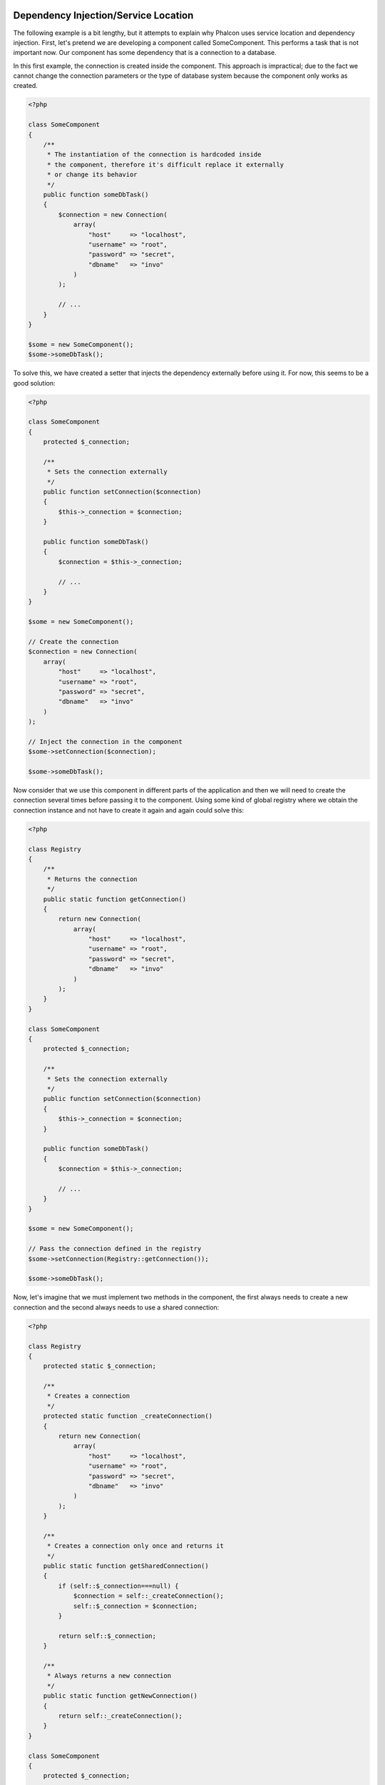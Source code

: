 Dependency Injection/Service Location
=====================================

The following example is a bit lengthy, but it attempts to explain why Phalcon uses service location and dependency injection.
First, let's pretend we are developing a component called SomeComponent. This performs a task that is not important now.
Our component has some dependency that is a connection to a database.

In this first example, the connection is created inside the component. This approach is impractical; due to the fact
we cannot change the connection parameters or the type of database system because the component only works as created.

.. code-block:: php

    <?php

    class SomeComponent
    {
        /**
         * The instantiation of the connection is hardcoded inside
         * the component, therefore it's difficult replace it externally
         * or change its behavior
         */
        public function someDbTask()
        {
            $connection = new Connection(
                array(
                    "host"     => "localhost",
                    "username" => "root",
                    "password" => "secret",
                    "dbname"   => "invo"
                )
            );

            // ...
        }
    }

    $some = new SomeComponent();
    $some->someDbTask();

To solve this, we have created a setter that injects the dependency externally before using it. For now, this seems to be
a good solution:

.. code-block:: php

    <?php

    class SomeComponent
    {
        protected $_connection;

        /**
         * Sets the connection externally
         */
        public function setConnection($connection)
        {
            $this->_connection = $connection;
        }

        public function someDbTask()
        {
            $connection = $this->_connection;

            // ...
        }
    }

    $some = new SomeComponent();

    // Create the connection
    $connection = new Connection(
        array(
            "host"     => "localhost",
            "username" => "root",
            "password" => "secret",
            "dbname"   => "invo"
        )
    );

    // Inject the connection in the component
    $some->setConnection($connection);

    $some->someDbTask();

Now consider that we use this component in different parts of the application and
then we will need to create the connection several times before passing it to the component.
Using some kind of global registry where we obtain the connection instance and not have
to create it again and again could solve this:

.. code-block:: php

    <?php

    class Registry
    {
        /**
         * Returns the connection
         */
        public static function getConnection()
        {
            return new Connection(
                array(
                    "host"     => "localhost",
                    "username" => "root",
                    "password" => "secret",
                    "dbname"   => "invo"
                )
            );
        }
    }

    class SomeComponent
    {
        protected $_connection;

        /**
         * Sets the connection externally
         */
        public function setConnection($connection)
        {
            $this->_connection = $connection;
        }

        public function someDbTask()
        {
            $connection = $this->_connection;

            // ...
        }
    }

    $some = new SomeComponent();

    // Pass the connection defined in the registry
    $some->setConnection(Registry::getConnection());

    $some->someDbTask();

Now, let's imagine that we must implement two methods in the component, the first always needs to create a new connection and the second always needs to use a shared connection:

.. code-block:: php

    <?php

    class Registry
    {
        protected static $_connection;

        /**
         * Creates a connection
         */
        protected static function _createConnection()
        {
            return new Connection(
                array(
                    "host"     => "localhost",
                    "username" => "root",
                    "password" => "secret",
                    "dbname"   => "invo"
                )
            );
        }

        /**
         * Creates a connection only once and returns it
         */
        public static function getSharedConnection()
        {
            if (self::$_connection===null) {
                $connection = self::_createConnection();
                self::$_connection = $connection;
            }

            return self::$_connection;
        }

        /**
         * Always returns a new connection
         */
        public static function getNewConnection()
        {
            return self::_createConnection();
        }
    }

    class SomeComponent
    {
        protected $_connection;

        /**
         * Sets the connection externally
         */
        public function setConnection($connection)
        {
            $this->_connection = $connection;
        }

        /**
         * This method always needs the shared connection
         */
        public function someDbTask()
        {
            $connection = $this->_connection;

            // ...
        }

        /**
         * This method always needs a new connection
         */
        public function someOtherDbTask($connection)
        {

        }
    }

    $some = new SomeComponent();

    // This injects the shared connection
    $some->setConnection(Registry::getSharedConnection());

    $some->someDbTask();

    // Here, we always pass a new connection as parameter
    $some->someOtherDbTask(Registry::getNewConnection());

So far we have seen how dependency injection solved our problems. Passing dependencies as arguments instead
of creating them internally in the code makes our application more maintainable and decoupled. However, in the long-term,
this form of dependency injection has some disadvantages.

For instance, if the component has many dependencies, we will need to create multiple setter arguments to pass
the dependencies or create a constructor that pass them with many arguments, additionally creating dependencies
before using the component, every time, makes our code not as maintainable as we would like:

.. code-block:: php

    <?php

    // Create the dependencies or retrieve them from the registry
    $connection = new Connection();
    $session    = new Session();
    $fileSystem = new FileSystem();
    $filter     = new Filter();
    $selector   = new Selector();

    // Pass them as constructor parameters
    $some = new SomeComponent($connection, $session, $fileSystem, $filter, $selector);

    // ... Or using setters

    $some->setConnection($connection);
    $some->setSession($session);
    $some->setFileSystem($fileSystem);
    $some->setFilter($filter);
    $some->setSelector($selector);

Think if we had to create this object in many parts of our application. In the future, if we do not require any of the dependencies,
we need to go through the entire code base to remove the parameter in any constructor or setter where we injected the code. To solve this,
we return again to a global registry to create the component. However, it adds a new layer of abstraction before creating
the object:

.. code-block:: php

    <?php

    class SomeComponent
    {
        // ...

        /**
         * Define a factory method to create SomeComponent instances injecting its dependencies
         */
        public static function factory()
        {
            $connection = new Connection();
            $session    = new Session();
            $fileSystem = new FileSystem();
            $filter     = new Filter();
            $selector   = new Selector();

            return new self($connection, $session, $fileSystem, $filter, $selector);
        }
    }

Now we find ourselves back where we started, we are again building the dependencies inside of the component! We must find a solution that
keeps us from repeatedly falling into bad practices.

A practical and elegant way to solve these problems is using a container for dependencies. The containers act as the global registry that
we saw earlier. Using the container for dependencies as a bridge to obtain the dependencies allows us to reduce the complexity
of our component:

.. code-block:: php

    <?php

    use Phalcon\Di;

    class SomeComponent
    {
        protected $_di;

        public function __construct($di)
        {
            $this->_di = $di;
        }

        public function someDbTask()
        {
            // Get the connection service
            // Always returns a new connection
            $connection = $this->_di->get('db');
        }

        public function someOtherDbTask()
        {
            // Get a shared connection service,
            // this will return the same connection everytime
            $connection = $this->_di->getShared('db');

            // This method also requires an input filtering service
            $filter = $this->_di->get('filter');
        }
    }

    $di = new Di();

    // Register a "db" service in the container
    $di->set('db', function () {
        return new Connection(
            array(
                "host"     => "localhost",
                "username" => "root",
                "password" => "secret",
                "dbname"   => "invo"
            )
        );
    });

    // Register a "filter" service in the container
    $di->set('filter', function () {
        return new Filter();
    });

    // Register a "session" service in the container
    $di->set('session', function () {
        return new Session();
    });

    // Pass the service container as unique parameter
    $some = new SomeComponent($di);

    $some->someDbTask();

The component can now simply access the service it requires when it needs it, if it does not require a service it is not even initialized,
saving resources. The component is now highly decoupled. For example, we can replace the manner in which connections are created,
their behavior or any other aspect of them and that would not affect the component.

Our approach
============
:doc:`Phalcon\\Di <../api/Phalcon_Di>` is a component implementing Dependency Injection and Location of services and it's itself a container for them.

Since Phalcon is highly decoupled, :doc:`Phalcon\\Di <../api/Phalcon_Di>` is essential to integrate the different components of the framework. The developer can
also use this component to inject dependencies and manage global instances of the different classes used in the application.

Basically, this component implements the `Inversion of Control`_ pattern. Applying this, the objects do not receive their dependencies
using setters or constructors, but requesting a service dependency injector. This reduces the overall complexity since there is only
one way to get the required dependencies within a component.

Additionally, this pattern increases testability in the code, thus making it less prone to errors.

Registering services in the Container
=====================================
The framework itself or the developer can register services. When a component A requires component B (or an instance of its class) to operate, it
can request component B from the container, rather than creating a new instance component B.

This way of working gives us many advantages:

* We can easily replace a component with one created by ourselves or a third party.
* We have full control of the object initialization, allowing us to set these objects, as needed before delivering them to components.
* We can get global instances of components in a structured and unified way.

Services can be registered using several types of definitions:

.. code-block:: php

    <?php

    use Phalcon\Http\Request;

    // Create the Dependency Injector Container
    $di = new Phalcon\Di();

    // By its class name
    $di->set("request", 'Phalcon\Http\Request');

    // Using an anonymous function, the instance will be lazy loaded
    $di->set("request", function () {
        return new Request();
    });

    // Registering an instance directly
    $di->set("request", new Request());

    // Using an array definition
    $di->set(
        "request",
        array(
            "className" => 'Phalcon\Http\Request'
        )
    );

The array syntax is also allowed to register services:

.. code-block:: php

    <?php

    use Phalcon\Http\Request;

    // Create the Dependency Injector Container
    $di = new Phalcon\Di();

    // By its class name
    $di["request"] = 'Phalcon\Http\Request';

    // Using an anonymous function, the instance will be lazy loaded
    $di["request"] = function () {
        return new Request();
    };

    // Registering an instance directly
    $di["request"] = new Request();

    // Using an array definition
    $di["request"] = array(
        "className" => 'Phalcon\Http\Request'
    );

In the examples above, when the framework needs to access the request data, it will ask for the service identified as ‘request’ in the container.
The container in turn will return an instance of the required service. A developer might eventually replace a component when he/she needs.

Each of the methods (demonstrated in the examples above) used to set/register a service has advantages and disadvantages. It is up to the
developer and the particular requirements that will designate which one is used.

Setting a service by a string is simple, but lacks flexibility. Setting services using an array offers a lot more flexibility, but makes the
code more complicated. The lambda function is a good balance between the two, but could lead to more maintenance than one would expect.

:doc:`Phalcon\\Di <../api/Phalcon_Di>` offers lazy loading for every service it stores. Unless the developer chooses to instantiate an object directly and store it
in the container, any object stored in it (via array, string, etc.) will be lazy loaded i.e. instantiated only when requested.

Simple Registration
-------------------
As seen before, there are several ways to register services. These we call simple:

String
^^^^^^
This type expects the name of a valid class, returning an object of the specified class, if the class is not loaded it will be instantiated using an auto-loader.
This type of definition does not allow to specify arguments for the class constructor or parameters:

.. code-block:: php

    <?php

    // Return new Phalcon\Http\Request();
    $di->set('request', 'Phalcon\Http\Request');

Object
^^^^^^
This type expects an object. Due to the fact that object does not need to be resolved as it is
already an object, one could say that it is not really a dependency injection,
however it is useful if you want to force the returned dependency to always be
the same object/value:

.. code-block:: php

    <?php

    use Phalcon\Http\Request;

    // Return new Phalcon\Http\Request();
    $di->set('request', new Request());

Closures/Anonymous functions
^^^^^^^^^^^^^^^^^^^^^^^^^^^^
This method offers greater freedom to build the dependency as desired, however, it is difficult to
change some of the parameters externally without having to completely change the definition of dependency:

.. code-block:: php

    <?php

    use Phalcon\Db\Adapter\Pdo\Mysql as PdoMysql;

    $di->set("db", function () {
        return new PdoMysql(
            array(
                "host"     => "localhost",
                "username" => "root",
                "password" => "secret",
                "dbname"   => "blog"
            )
        );
    });

Some of the limitations can be overcome by passing additional variables to the closure's environment:

.. code-block:: php

    <?php

    use Phalcon\Db\Adapter\Pdo\Mysql as PdoMysql;

    // Using the $config variable in the current scope
    $di->set("db", function () use ($config) {
        return new PdoMysql(
            array(
                "host"     => $config->host,
                "username" => $config->username,
                "password" => $config->password,
                "dbname"   => $config->name
            )
        );
    });

Complex Registration
--------------------
If it is required to change the definition of a service without instantiating/resolving the service,
then, we need to define the services using the array syntax. Define a service using an array definition
can be a little more verbose:

.. code-block:: php

    <?php

    use Phalcon\Logger\Adapter\File as LoggerFile;

    // Register a service 'logger' with a class name and its parameters
    $di->set('logger', array(
        'className' => 'Phalcon\Logger\Adapter\File',
        'arguments' => array(
            array(
                'type'  => 'parameter',
                'value' => '../apps/logs/error.log'
            )
        )
    ));

    // Using an anonymous function
    $di->set('logger', function () {
        return new LoggerFile('../apps/logs/error.log');
    });

Both service registrations above produce the same result. The array definition however, allows for alteration of the service parameters if needed:

.. code-block:: php

    <?php

    // Change the service class name
    $di->getService('logger')->setClassName('MyCustomLogger');

    // Change the first parameter without instantiating the logger
    $di->getService('logger')->setParameter(0, array(
        'type'  => 'parameter',
        'value' => '../apps/logs/error.log'
    ));

In addition by using the array syntax you can use three types of dependency injection:

Constructor Injection
^^^^^^^^^^^^^^^^^^^^^
This injection type passes the dependencies/arguments to the class constructor.
Let's pretend we have the following component:

.. code-block:: php

    <?php

    namespace SomeApp;

    use Phalcon\Http\Response;

    class SomeComponent
    {
        protected $_response;

        protected $_someFlag;

        public function __construct(Response $response, $someFlag)
        {
            $this->_response = $response;
            $this->_someFlag = $someFlag;
        }
    }

The service can be registered this way:

.. code-block:: php

    <?php

    $di->set('response', array(
        'className' => 'Phalcon\Http\Response'
    ));

    $di->set('someComponent', array(
        'className' => 'SomeApp\SomeComponent',
        'arguments' => array(
            array('type' => 'service', 'name' => 'response'),
            array('type' => 'parameter', 'value' => true)
        )
    ));

The service "response" (:doc:`Phalcon\\Http\\Response <../api/Phalcon_Http_Response>`) is resolved to be passed as the first argument of the constructor,
while the second is a boolean value (true) that is passed as it is.

Setter Injection
^^^^^^^^^^^^^^^^
Classes may have setters to inject optional dependencies, our previous class can be changed to accept the dependencies with setters:

.. code-block:: php

    <?php

    namespace SomeApp;

    use Phalcon\Http\Response;

    class SomeComponent
    {
        protected $_response;

        protected $_someFlag;

        public function setResponse(Response $response)
        {
            $this->_response = $response;
        }

        public function setFlag($someFlag)
        {
            $this->_someFlag = $someFlag;
        }
    }

A service with setter injection can be registered as follows:

.. code-block:: php

    <?php

    $di->set('response', array(
        'className' => 'Phalcon\Http\Response'
    ));

    $di->set(
        'someComponent',
        array(
            'className' => 'SomeApp\SomeComponent',
            'calls'     => array(
                array(
                    'method'    => 'setResponse',
                    'arguments' => array(
                        array(
                            'type' => 'service',
                            'name' => 'response'
                        )
                    )
                ),
                array(
                    'method'    => 'setFlag',
                    'arguments' => array(
                        array(
                            'type'  => 'parameter',
                            'value' => true
                        )
                    )
                )
            )
        )
    );

Properties Injection
^^^^^^^^^^^^^^^^^^^^
A less common strategy is to inject dependencies or parameters directly into public attributes of the class:

.. code-block:: php

    <?php

    namespace SomeApp;

    use Phalcon\Http\Response;

    class SomeComponent
    {
        public $response;

        public $someFlag;
    }

A service with properties injection can be registered as follows:

.. code-block:: php

    <?php

    $di->set(
        'response',
        array(
            'className' => 'Phalcon\Http\Response'
        )
    );

    $di->set(
        'someComponent',
        array(
            'className'  => 'SomeApp\SomeComponent',
            'properties' => array(
                array(
                    'name'  => 'response',
                    'value' => array(
                        'type' => 'service',
                        'name' => 'response'
                    )
                ),
                array(
                    'name'  => 'someFlag',
                    'value' => array(
                        'type'  => 'parameter',
                        'value' => true
                    )
                )
            )
        )
    );

Supported parameter types include the following:

+-------------+----------------------------------------------------------+---------------------------------------------------------------------------------------------+
| Type        | Description                                              | Example                                                                                     |
+=============+==========================================================+=============================================================================================+
| parameter   | Represents a literal value to be passed as parameter     | :code:`array('type' => 'parameter', 'value' => 1234)`                                       |
+-------------+----------------------------------------------------------+---------------------------------------------------------------------------------------------+
| service     | Represents another service in the service container      | :code:`array('type' => 'service', 'name' => 'request')`                                     |
+-------------+----------------------------------------------------------+---------------------------------------------------------------------------------------------+
| instance    | Represents an object that must be built dynamically      | :code:`array('type' => 'instance', 'className' => 'DateTime', 'arguments' => array('now'))` |
+-------------+----------------------------------------------------------+---------------------------------------------------------------------------------------------+

Resolving a service whose definition is complex may be slightly slower than simple definitions seen previously. However,
these provide a more robust approach to define and inject services.

Mixing different types of definitions is allowed, everyone can decide what is the most appropriate way to register the services
according to the application needs.

Resolving Services
==================
Obtaining a service from the container is a matter of simply calling the "get" method. A new instance of the service will be returned:

.. code-block:: php

    <?php $request = $di->get("request");

Or by calling through the magic method:

.. code-block:: php

    <?php

    $request = $di->getRequest();

Or using the array-access syntax:

.. code-block:: php

    <?php

    $request = $di['request'];

Arguments can be passed to the constructor by adding an array parameter to the method "get":

.. code-block:: php

    <?php

    // new MyComponent("some-parameter", "other")
    $component = $di->get("MyComponent", array("some-parameter", "other"));

Events
------
:doc:`Phalcon\\Di <../api/Phalcon_Di>` is able to send events to an :doc:`EventsManager <events>` if it is present.
Events are triggered using the type "di". Some events when returning boolean false could stop the active operation.
The following events are supported:

+----------------------+---------------------------------------------------------------------------------------------------------------------------------+---------------------+--------------------+
| Event Name           | Triggered                                                                                                                       | Can stop operation? | Triggered on       |
+======================+=================================================================================================================================+=====================+====================+
| beforeServiceResolve | Triggered before resolve service. Listeners receive the service name and the parameters passed to it.                           | No                  | Listeners          |
+----------------------+---------------------------------------------------------------------------------------------------------------------------------+---------------------+--------------------+
| afterServiceResolve  | Triggered after resolve service. Listeners receive the service name, instance, and the parameters passed to it.                 | No                  | Listeners          |
+----------------------+---------------------------------------------------------------------------------------------------------------------------------+---------------------+--------------------+

Shared services
===============
Services can be registered as "shared" services this means that they always will act as singletons_. Once the service is resolved for the first time
the same instance of it is returned every time a consumer retrieve the service from the container:

.. code-block:: php

    <?php

    use Phalcon\Session\Adapter\Files as SessionFiles;

    // Register the session service as "always shared"
    $di->setShared('session', function () {
        $session = new SessionFiles();
        $session->start();
        return $session;
    });

    $session = $di->get('session'); // Locates the service for the first time
    $session = $di->getSession();   // Returns the first instantiated object

An alternative way to register shared services is to pass "true" as third parameter of "set":

.. code-block:: php

    <?php

    // Register the session service as "always shared"
    $di->set('session', function () {
        // ...
    }, true);

If a service isn't registered as shared and you want to be sure that a shared instance will be accessed every time
the service is obtained from the DI, you can use the 'getShared' method:

.. code-block:: php

    <?php

    $request = $di->getShared("request");

Manipulating services individually
==================================
Once a service is registered in the service container, you can retrieve it to manipulate it individually:

.. code-block:: php

    <?php

    use Phalcon\Http\Request;

    // Register the "request" service
    $di->set('request', 'Phalcon\Http\Request');

    // Get the service
    $requestService = $di->getService('request');

    // Change its definition
    $requestService->setDefinition(function () {
        return new Request();
    });

    // Change it to shared
    $requestService->setShared(true);

    // Resolve the service (return a Phalcon\Http\Request instance)
    $request = $requestService->resolve();

Instantiating classes via the Service Container
===============================================
When you request a service to the service container, if it can't find out a service with the same name it'll try to load a class with
the same name. With this behavior we can replace any class by another simply by registering a service with its name:

.. code-block:: php

    <?php

    // Register a controller as a service
    $di->set('IndexController', function () {
        $component = new Component();
        return $component;
    }, true);

    // Register a controller as a service
    $di->set('MyOtherComponent', function () {
        // Actually returns another component
        $component = new AnotherComponent();
        return $component;
    });

    // Create an instance via the service container
    $myComponent = $di->get('MyOtherComponent');

You can take advantage of this, always instantiating your classes via the service container (even if they aren't registered as services). The DI will
fallback to a valid autoloader to finally load the class. By doing this, you can easily replace any class in the future by implementing a definition
for it.

Automatic Injecting of the DI itself
====================================
If a class or component requires the DI itself to locate services, the DI can automatically inject itself to the instances it creates,
to do this, you need to implement the :doc:`Phalcon\\Di\\InjectionAwareInterface <../api/Phalcon_Di_InjectionAwareInterface>` in your classes:

.. code-block:: php

    <?php

    use Phalcon\Di\InjectionAwareInterface;

    class MyClass implements InjectionAwareInterface
    {
        protected $_di;

        public function setDi($di)
        {
            $this->_di = $di;
        }

        public function getDi()
        {
            return $this->_di;
        }
    }

Then once the service is resolved, the :code:`$di` will be passed to :code:`setDi()` automatically:

.. code-block:: php

    <?php

    // Register the service
    $di->set('myClass', 'MyClass');

    // Resolve the service (NOTE: $myClass->setDi($di) is automatically called)
    $myClass = $di->get('myClass');

Avoiding service resolution
===========================
Some services are used in each of the requests made to the application, eliminate the process of resolving the service
could add some small improvement in performance.

.. code-block:: php

    <?php

    // Resolve the object externally instead of using a definition for it
    $router = new MyRouter();

    // Pass the resolved object to the service registration
    $di->set('router', $router);

Organizing services in files
============================
You can better organize your application by moving the service registration to individual files instead of
doing everything in the application's bootstrap:

.. code-block:: php

    <?php

    $di->set('router', function () {
        return include "../app/config/routes.php";
    });

Then in the file ("../app/config/routes.php") return the object resolved:

.. code-block:: php

    <?php

    $router = new MyRouter();

    $router->post('/login');

    return $router;

Accessing the DI in a static way
================================
If needed you can access the latest DI created in a static function in the following way:

.. code-block:: php

    <?php

    use Phalcon\Di;

    class SomeComponent
    {
        public static function someMethod()
        {
            // Get the session service
            $session = Di::getDefault()->getSession();
        }
    }

Factory Default DI
==================
Although the decoupled character of Phalcon offers us great freedom and flexibility, maybe we just simply want to use it as a full-stack
framework. To achieve this, the framework provides a variant of :doc:`Phalcon\\Di <../api/Phalcon_Di>` called :doc:`Phalcon\\Di\\FactoryDefault <../api/Phalcon_Di_FactoryDefault>`. This class automatically
registers the appropriate services bundled with the framework to act as full-stack.

.. code-block:: php

    <?php

    use Phalcon\Di\FactoryDefault;

    $di = new FactoryDefault();

Service Name Conventions
========================
Although you can register services with the names you want, Phalcon has a several naming conventions that allow it to get the
the correct (built-in) service when you need it.

+---------------------+---------------------------------------------+----------------------------------------------------------------------------------------------------+--------+
| Service Name        | Description                                 | Default                                                                                            | Shared |
+=====================+=============================================+====================================================================================================+========+
| dispatcher          | Controllers Dispatching Service             | :doc:`Phalcon\\Mvc\\Dispatcher <../api/Phalcon_Mvc_Dispatcher>`                                    | Yes    |
+---------------------+---------------------------------------------+----------------------------------------------------------------------------------------------------+--------+
| router              | Routing Service                             | :doc:`Phalcon\\Mvc\\Router <../api/Phalcon_Mvc_Router>`                                            | Yes    |
+---------------------+---------------------------------------------+----------------------------------------------------------------------------------------------------+--------+
| url                 | URL Generator Service                       | :doc:`Phalcon\\Mvc\\Url <../api/Phalcon_Mvc_Url>`                                                  | Yes    |
+---------------------+---------------------------------------------+----------------------------------------------------------------------------------------------------+--------+
| request             | HTTP Request Environment Service            | :doc:`Phalcon\\Http\\Request <../api/Phalcon_Http_Request>`                                        | Yes    |
+---------------------+---------------------------------------------+----------------------------------------------------------------------------------------------------+--------+
| response            | HTTP Response Environment Service           | :doc:`Phalcon\\Http\\Response <../api/Phalcon_Http_Response>`                                      | Yes    |
+---------------------+---------------------------------------------+----------------------------------------------------------------------------------------------------+--------+
| cookies             | HTTP Cookies Management Service             | :doc:`Phalcon\\Http\\Response\\Cookies <../api/Phalcon_Http_Response_Cookies>`                     | Yes    |
+---------------------+---------------------------------------------+----------------------------------------------------------------------------------------------------+--------+
| filter              | Input Filtering Service                     | :doc:`Phalcon\\Filter <../api/Phalcon_Filter>`                                                     | Yes    |
+---------------------+---------------------------------------------+----------------------------------------------------------------------------------------------------+--------+
| flash               | Flash Messaging Service                     | :doc:`Phalcon\\Flash\\Direct <../api/Phalcon_Flash_Direct>`                                        | Yes    |
+---------------------+---------------------------------------------+----------------------------------------------------------------------------------------------------+--------+
| flashSession        | Flash Session Messaging Service             | :doc:`Phalcon\\Flash\\Session <../api/Phalcon_Flash_Session>`                                      | Yes    |
+---------------------+---------------------------------------------+----------------------------------------------------------------------------------------------------+--------+
| session             | Session Service                             | :doc:`Phalcon\\Session\\Adapter\\Files <../api/Phalcon_Session_Adapter_Files>`                     | Yes    |
+---------------------+---------------------------------------------+----------------------------------------------------------------------------------------------------+--------+
| eventsManager       | Events Management Service                   | :doc:`Phalcon\\Events\\Manager <../api/Phalcon_Events_Manager>`                                    | Yes    |
+---------------------+---------------------------------------------+----------------------------------------------------------------------------------------------------+--------+
| db                  | Low-Level Database Connection Service       | :doc:`Phalcon\\Db <../api/Phalcon_Db>`                                                             | Yes    |
+---------------------+---------------------------------------------+----------------------------------------------------------------------------------------------------+--------+
| security            | Security helpers                            | :doc:`Phalcon\\Security <../api/Phalcon_Security>`                                                 | Yes    |
+---------------------+---------------------------------------------+----------------------------------------------------------------------------------------------------+--------+
| crypt               | Encrypt/Decrypt data                        | :doc:`Phalcon\\Crypt <../api/Phalcon_Crypt>`                                                       | Yes    |
+---------------------+---------------------------------------------+----------------------------------------------------------------------------------------------------+--------+
| tag                 | HTML generation helpers                     | :doc:`Phalcon\\Tag <../api/Phalcon_Tag>`                                                           | Yes    |
+---------------------+---------------------------------------------+----------------------------------------------------------------------------------------------------+--------+
| escaper             | Contextual Escaping                         | :doc:`Phalcon\\Escaper <../api/Phalcon_Escaper>`                                                   | Yes    |
+---------------------+---------------------------------------------+----------------------------------------------------------------------------------------------------+--------+
| annotations         | Annotations Parser                          | :doc:`Phalcon\\Annotations\\Adapter\\Memory <../api/Phalcon_Annotations_Adapter_Memory>`           | Yes    |
+---------------------+---------------------------------------------+----------------------------------------------------------------------------------------------------+--------+
| modelsManager       | Models Management Service                   | :doc:`Phalcon\\Mvc\\Model\\Manager <../api/Phalcon_Mvc_Model_Manager>`                             | Yes    |
+---------------------+---------------------------------------------+----------------------------------------------------------------------------------------------------+--------+
| modelsMetadata      | Models Meta-Data Service                    | :doc:`Phalcon\\Mvc\\Model\\MetaData\\Memory <../api/Phalcon_Mvc_Model_MetaData_Memory>`            | Yes    |
+---------------------+---------------------------------------------+----------------------------------------------------------------------------------------------------+--------+
| transactionManager  | Models Transaction Manager Service          | :doc:`Phalcon\\Mvc\\Model\\Transaction\\Manager <../api/Phalcon_Mvc_Model_Transaction_Manager>`    | Yes    |
+---------------------+---------------------------------------------+----------------------------------------------------------------------------------------------------+--------+
| modelsCache         | Cache backend for models cache              | None                                                                                               | No     |
+---------------------+---------------------------------------------+----------------------------------------------------------------------------------------------------+--------+
| viewsCache          | Cache backend for views fragments           | None                                                                                               | No     |
+---------------------+---------------------------------------------+----------------------------------------------------------------------------------------------------+--------+

Implementing your own DI
========================
The :doc:`Phalcon\\DiInterface <../api/Phalcon_DiInterface>` interface must be implemented to create your own DI replacing the one provided by Phalcon or extend the current one.

.. _`Inversion of Control`: http://en.wikipedia.org/wiki/Inversion_of_control
.. _singletons: http://en.wikipedia.org/wiki/Singleton_pattern
